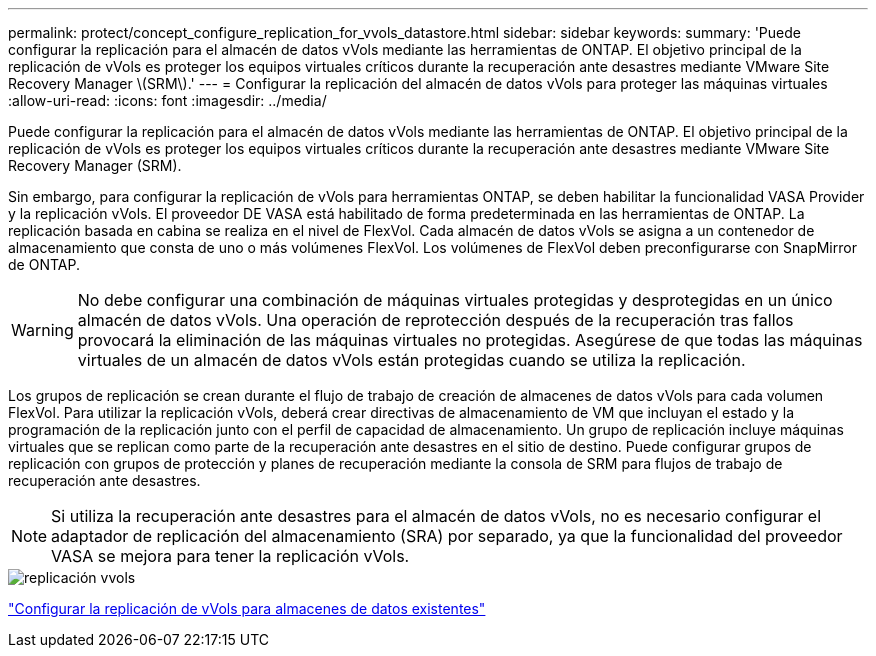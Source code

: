 ---
permalink: protect/concept_configure_replication_for_vvols_datastore.html 
sidebar: sidebar 
keywords:  
summary: 'Puede configurar la replicación para el almacén de datos vVols mediante las herramientas de ONTAP. El objetivo principal de la replicación de vVols es proteger los equipos virtuales críticos durante la recuperación ante desastres mediante VMware Site Recovery Manager \(SRM\).' 
---
= Configurar la replicación del almacén de datos vVols para proteger las máquinas virtuales
:allow-uri-read: 
:icons: font
:imagesdir: ../media/


[role="lead"]
Puede configurar la replicación para el almacén de datos vVols mediante las herramientas de ONTAP. El objetivo principal de la replicación de vVols es proteger los equipos virtuales críticos durante la recuperación ante desastres mediante VMware Site Recovery Manager (SRM).

Sin embargo, para configurar la replicación de vVols para herramientas ONTAP, se deben habilitar la funcionalidad VASA Provider y la replicación vVols. El proveedor DE VASA está habilitado de forma predeterminada en las herramientas de ONTAP. La replicación basada en cabina se realiza en el nivel de FlexVol. Cada almacén de datos vVols se asigna a un contenedor de almacenamiento que consta de uno o más volúmenes FlexVol. Los volúmenes de FlexVol deben preconfigurarse con SnapMirror de ONTAP.


WARNING: No debe configurar una combinación de máquinas virtuales protegidas y desprotegidas en un único almacén de datos vVols. Una operación de reprotección después de la recuperación tras fallos provocará la eliminación de las máquinas virtuales no protegidas. Asegúrese de que todas las máquinas virtuales de un almacén de datos vVols están protegidas cuando se utiliza la replicación.

Los grupos de replicación se crean durante el flujo de trabajo de creación de almacenes de datos vVols para cada volumen FlexVol. Para utilizar la replicación vVols, deberá crear directivas de almacenamiento de VM que incluyan el estado y la programación de la replicación junto con el perfil de capacidad de almacenamiento. Un grupo de replicación incluye máquinas virtuales que se replican como parte de la recuperación ante desastres en el sitio de destino. Puede configurar grupos de replicación con grupos de protección y planes de recuperación mediante la consola de SRM para flujos de trabajo de recuperación ante desastres.


NOTE: Si utiliza la recuperación ante desastres para el almacén de datos vVols, no es necesario configurar el adaptador de replicación del almacenamiento (SRA) por separado, ya que la funcionalidad del proveedor VASA se mejora para tener la replicación vVols.

image::../media/vvols_replication.png[replicación vvols]

link:../protect/configure_vvols_replication_existing_datastore.html["Configurar la replicación de vVols para almacenes de datos existentes"]
